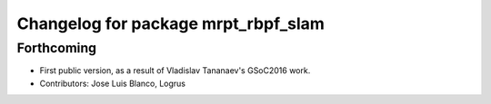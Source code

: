 ^^^^^^^^^^^^^^^^^^^^^^^^^^^^^^^^^^^^
Changelog for package mrpt_rbpf_slam
^^^^^^^^^^^^^^^^^^^^^^^^^^^^^^^^^^^^

Forthcoming
-----------
* First public version, as a result of Vladislav Tananaev's GSoC2016 work.
* Contributors: Jose Luis Blanco, Logrus
